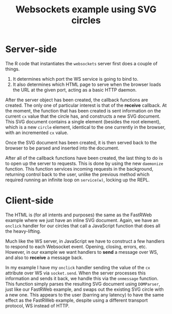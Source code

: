 #+TITLE: Websockets example using SVG circles

* Server-side

The R code that instantiates the ~websockets~ server first does a
couple of things.

1. It determines which port the WS service is going to bind to.
2. It also determines which HTML page to serve when the browser loads
   the URL at the given port, acting as a basic HTTP daemon.

After the server object has been created, the callback functions are
created. The only one of particular interest is that of the *receive*
callback. At the moment, the function that has been created is sent
information on the current ~cx~ value that the circle has, and
constructs a new SVG document. This SVG document contains a single
element (besides the root element), which is a new ~circle~ element,
identical to the one currently in the browser, with an incremented
~cx~ value.

Once the SVG document has been created, it is then served back to the
browser to be parsed and inserted into the document.

After all of the callback functions have been created, the last thing
to do is to open up the server to requests. This is done by using the
new ~daemonize~ function. This function services incoming requests in
the background, returning control back to the user, unlike the
previous method which required running an infinite loop on
~service(w)~, locking up the REPL.

* Client-side

The HTML is (for all intents and purposes) the same as the FastRWeb
example where we just have an inline SVG document. Again, we have an
~onclick~ handler for our circles that call a JavaScript function that
does all the heavy-lifting.

Much like the WS server, in JavaScript we have to construct a few
handlers to respond to each Websocket event. Opening, closing, errors,
etc. However, in our example we want handlers to *send* a message over
WS, and also to *receive* a message back.

In my example I have my ~onclick~ handler sending the value of the
~cx~ attribute over WS via ~socket.send~. When the server processes
this information and sends it back, we handle this via the ~onmessage~
function. This function simply parses the resulting SVG document using
~DOMParser~, just like our FastRWeb example, and swaps out the
existing SVG circle with a new one. This appears to the user (barring
any latency) to have the same effect as the FastRWeb example, despite
using a different transport protocol, WS instead of HTTP.

